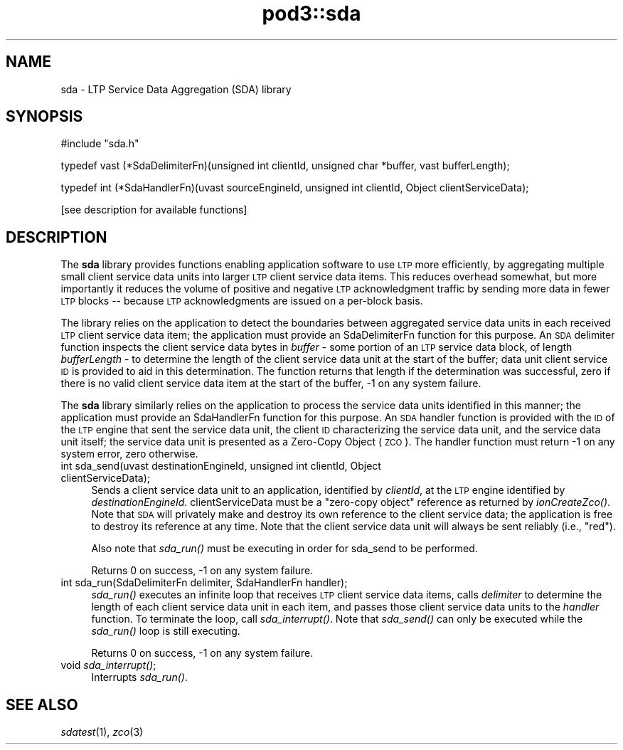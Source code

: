 .\" Automatically generated by Pod::Man v1.37, Pod::Parser v1.32
.\"
.\" Standard preamble:
.\" ========================================================================
.de Sh \" Subsection heading
.br
.if t .Sp
.ne 5
.PP
\fB\\$1\fR
.PP
..
.de Sp \" Vertical space (when we can't use .PP)
.if t .sp .5v
.if n .sp
..
.de Vb \" Begin verbatim text
.ft CW
.nf
.ne \\$1
..
.de Ve \" End verbatim text
.ft R
.fi
..
.\" Set up some character translations and predefined strings.  \*(-- will
.\" give an unbreakable dash, \*(PI will give pi, \*(L" will give a left
.\" double quote, and \*(R" will give a right double quote.  | will give a
.\" real vertical bar.  \*(C+ will give a nicer C++.  Capital omega is used to
.\" do unbreakable dashes and therefore won't be available.  \*(C` and \*(C'
.\" expand to `' in nroff, nothing in troff, for use with C<>.
.tr \(*W-|\(bv\*(Tr
.ds C+ C\v'-.1v'\h'-1p'\s-2+\h'-1p'+\s0\v'.1v'\h'-1p'
.ie n \{\
.    ds -- \(*W-
.    ds PI pi
.    if (\n(.H=4u)&(1m=24u) .ds -- \(*W\h'-12u'\(*W\h'-12u'-\" diablo 10 pitch
.    if (\n(.H=4u)&(1m=20u) .ds -- \(*W\h'-12u'\(*W\h'-8u'-\"  diablo 12 pitch
.    ds L" ""
.    ds R" ""
.    ds C` ""
.    ds C' ""
'br\}
.el\{\
.    ds -- \|\(em\|
.    ds PI \(*p
.    ds L" ``
.    ds R" ''
'br\}
.\"
.\" If the F register is turned on, we'll generate index entries on stderr for
.\" titles (.TH), headers (.SH), subsections (.Sh), items (.Ip), and index
.\" entries marked with X<> in POD.  Of course, you'll have to process the
.\" output yourself in some meaningful fashion.
.if \nF \{\
.    de IX
.    tm Index:\\$1\t\\n%\t"\\$2"
..
.    nr % 0
.    rr F
.\}
.\"
.\" For nroff, turn off justification.  Always turn off hyphenation; it makes
.\" way too many mistakes in technical documents.
.hy 0
.if n .na
.\"
.\" Accent mark definitions (@(#)ms.acc 1.5 88/02/08 SMI; from UCB 4.2).
.\" Fear.  Run.  Save yourself.  No user-serviceable parts.
.    \" fudge factors for nroff and troff
.if n \{\
.    ds #H 0
.    ds #V .8m
.    ds #F .3m
.    ds #[ \f1
.    ds #] \fP
.\}
.if t \{\
.    ds #H ((1u-(\\\\n(.fu%2u))*.13m)
.    ds #V .6m
.    ds #F 0
.    ds #[ \&
.    ds #] \&
.\}
.    \" simple accents for nroff and troff
.if n \{\
.    ds ' \&
.    ds ` \&
.    ds ^ \&
.    ds , \&
.    ds ~ ~
.    ds /
.\}
.if t \{\
.    ds ' \\k:\h'-(\\n(.wu*8/10-\*(#H)'\'\h"|\\n:u"
.    ds ` \\k:\h'-(\\n(.wu*8/10-\*(#H)'\`\h'|\\n:u'
.    ds ^ \\k:\h'-(\\n(.wu*10/11-\*(#H)'^\h'|\\n:u'
.    ds , \\k:\h'-(\\n(.wu*8/10)',\h'|\\n:u'
.    ds ~ \\k:\h'-(\\n(.wu-\*(#H-.1m)'~\h'|\\n:u'
.    ds / \\k:\h'-(\\n(.wu*8/10-\*(#H)'\z\(sl\h'|\\n:u'
.\}
.    \" troff and (daisy-wheel) nroff accents
.ds : \\k:\h'-(\\n(.wu*8/10-\*(#H+.1m+\*(#F)'\v'-\*(#V'\z.\h'.2m+\*(#F'.\h'|\\n:u'\v'\*(#V'
.ds 8 \h'\*(#H'\(*b\h'-\*(#H'
.ds o \\k:\h'-(\\n(.wu+\w'\(de'u-\*(#H)/2u'\v'-.3n'\*(#[\z\(de\v'.3n'\h'|\\n:u'\*(#]
.ds d- \h'\*(#H'\(pd\h'-\w'~'u'\v'-.25m'\f2\(hy\fP\v'.25m'\h'-\*(#H'
.ds D- D\\k:\h'-\w'D'u'\v'-.11m'\z\(hy\v'.11m'\h'|\\n:u'
.ds th \*(#[\v'.3m'\s+1I\s-1\v'-.3m'\h'-(\w'I'u*2/3)'\s-1o\s+1\*(#]
.ds Th \*(#[\s+2I\s-2\h'-\w'I'u*3/5'\v'-.3m'o\v'.3m'\*(#]
.ds ae a\h'-(\w'a'u*4/10)'e
.ds Ae A\h'-(\w'A'u*4/10)'E
.    \" corrections for vroff
.if v .ds ~ \\k:\h'-(\\n(.wu*9/10-\*(#H)'\s-2\u~\d\s+2\h'|\\n:u'
.if v .ds ^ \\k:\h'-(\\n(.wu*10/11-\*(#H)'\v'-.4m'^\v'.4m'\h'|\\n:u'
.    \" for low resolution devices (crt and lpr)
.if \n(.H>23 .if \n(.V>19 \
\{\
.    ds : e
.    ds 8 ss
.    ds o a
.    ds d- d\h'-1'\(ga
.    ds D- D\h'-1'\(hy
.    ds th \o'bp'
.    ds Th \o'LP'
.    ds ae ae
.    ds Ae AE
.\}
.rm #[ #] #H #V #F C
.\" ========================================================================
.\"
.IX Title "pod3::sda 3"
.TH pod3::sda 3 "2022-05-20" "perl v5.8.8" "LTP library functions"
.SH "NAME"
sda \- LTP Service Data Aggregation (SDA) library
.SH "SYNOPSIS"
.IX Header "SYNOPSIS"
.Vb 1
\&    #include "sda.h"
.Ve
.PP
.Vb 1
\&    typedef vast (*SdaDelimiterFn)(unsigned int clientId, unsigned char *buffer, vast bufferLength);
.Ve
.PP
.Vb 1
\&    typedef int (*SdaHandlerFn)(uvast sourceEngineId, unsigned int clientId, Object clientServiceData);
.Ve
.PP
.Vb 1
\&    [see description for available functions]
.Ve
.SH "DESCRIPTION"
.IX Header "DESCRIPTION"
The \fBsda\fR library provides functions enabling application software to use \s-1LTP\s0
more efficiently, by aggregating multiple small client service data units
into larger \s-1LTP\s0 client service data items.  This reduces overhead somewhat,
but more importantly it reduces the volume of positive and negative \s-1LTP\s0
acknowledgment traffic by sending more data in fewer \s-1LTP\s0 blocks \*(-- because
\&\s-1LTP\s0 acknowledgments are issued on a per-block basis.
.PP
The library relies on the application to detect the boundaries between
aggregated service data units in each received \s-1LTP\s0 client service data item;
the application must provide an SdaDelimiterFn function for this purpose.  An
\&\s-1SDA\s0 delimiter function inspects the client service data bytes in \fIbuffer\fR \-
some portion of an \s-1LTP\s0 service data block, of length \fIbufferLength\fR \- to
determine the length of the client service data unit at the start of the
buffer; data unit client service \s-1ID\s0 is provided to aid in this determination.
The function returns that length if the determination was successful, zero
if there is no valid client service data item at the start of the buffer, \-1
on any system failure.
.PP
The \fBsda\fR library similarly relies on the application to process the service
data units identified in this manner; the application must provide an
SdaHandlerFn function for this purpose.  An \s-1SDA\s0 handler function is provided
with the \s-1ID\s0 of the \s-1LTP\s0 engine that sent the service data unit, the client
\&\s-1ID\s0 characterizing the service data unit, and the service data unit itself;
the service data unit is presented as a Zero-Copy Object (\s-1ZCO\s0).  The handler
function must return \-1 on any system error, zero otherwise.
.IP "int sda_send(uvast destinationEngineId, unsigned int clientId, Object clientServiceData);" 4
.IX Item "int sda_send(uvast destinationEngineId, unsigned int clientId, Object clientServiceData);"
Sends a client service data unit to an application, identified by \fIclientId\fR,
at the \s-1LTP\s0 engine identified by \fIdestinationEngineId\fR.  clientServiceData must
be a \*(L"zero\-copy object\*(R" reference as returned by \fIionCreateZco()\fR.  Note that \s-1SDA\s0
will privately make and destroy its own reference to the client service data;
the application is free to destroy its reference at any time.   Note that the
client service data unit will always be sent reliably (i.e., \*(L"red\*(R").
.Sp
Also note that \fIsda_run()\fR must be executing in order for sda_send to be
performed.
.Sp
Returns 0 on success, \-1 on any system failure.
.IP "int sda_run(SdaDelimiterFn delimiter, SdaHandlerFn handler);" 4
.IX Item "int sda_run(SdaDelimiterFn delimiter, SdaHandlerFn handler);"
\&\fIsda_run()\fR executes an infinite loop that receives \s-1LTP\s0 client service data items,
calls \fIdelimiter\fR to determine the length of each client service data unit
in each item, and passes those client service data units to the \fIhandler\fR
function.  To terminate the loop, call \fIsda_interrupt()\fR.  Note that \fIsda_send()\fR
can only be executed while the \fIsda_run()\fR loop is still executing.
.Sp
Returns 0 on success, \-1 on any system failure.
.IP "void \fIsda_interrupt()\fR;" 4
.IX Item "void sda_interrupt();"
Interrupts \fIsda_run()\fR.
.SH "SEE ALSO"
.IX Header "SEE ALSO"
\&\fIsdatest\fR\|(1), \fIzco\fR\|(3)
